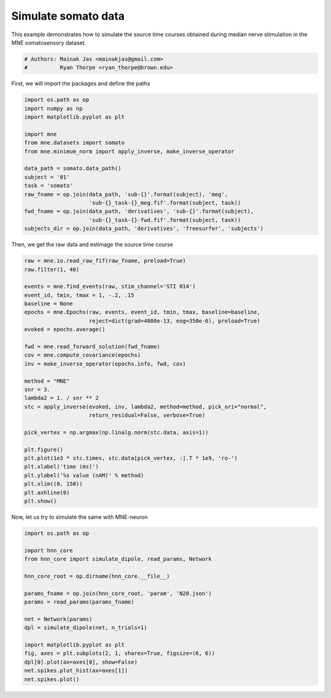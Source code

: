 .. only:: html

    .. note::
        :class: sphx-glr-download-link-note

        Click :ref:`here <sphx_glr_download_auto_examples_plot_simulate_somato.py>`     to download the full example code or to run this example in your browser via Binder
    .. rst-class:: sphx-glr-example-title

    .. _sphx_glr_auto_examples_plot_simulate_somato.py:


====================
Simulate somato data
====================

This example demonstrates how to simulate the source time
courses obtained during median nerve stimulation in the MNE
somatosensory dataset.


.. code-block:: default


    # Authors: Mainak Jas <mainakjas@gmail.com>
    #          Ryan Thorpe <ryan_thorpe@brown.edu>








First, we will import the packages and define the paths


.. code-block:: default

    import os.path as op
    import numpy as np
    import matplotlib.pyplot as plt

    import mne
    from mne.datasets import somato
    from mne.minimum_norm import apply_inverse, make_inverse_operator

    data_path = somato.data_path()
    subject = '01'
    task = 'somato'
    raw_fname = op.join(data_path, 'sub-{}'.format(subject), 'meg',
                        'sub-{}_task-{}_meg.fif'.format(subject, task))
    fwd_fname = op.join(data_path, 'derivatives', 'sub-{}'.format(subject),
                        'sub-{}_task-{}-fwd.fif'.format(subject, task))
    subjects_dir = op.join(data_path, 'derivatives', 'freesurfer', 'subjects')





.. rst-class:: sphx-glr-script-out

 Out:

 .. code-block:: none

    Using default location ~/mne_data for somato...
    Creating ~/mne_data
    Downloading archive MNE-somato-data.tar.gz to /Users/samikakanekar/mne_data
    Downloading https://files.osf.io/v1/resources/rxvq7/providers/osfstorage/59c0e2849ad5a1025d4b7346?version=6&action=download&direct (558.7 MB)
      0%|          | Downloading : 0.00/559M [00:00<?,        ?B/s]      0%|          | Downloading : 248k/559M [00:00<01:18,    7.43MB/s]      0%|          | Downloading : 376k/559M [00:00<01:19,    7.32MB/s]      0%|          | Downloading : 504k/559M [00:00<01:21,    7.20MB/s]      0%|          | Downloading : 888k/559M [00:00<01:19,    7.36MB/s]      0%|          | Downloading : 1.62M/559M [00:00<01:18,    7.47MB/s]      0%|          | Downloading : 2.12M/559M [00:00<01:15,    7.72MB/s]      0%|          | Downloading : 2.62M/559M [00:00<01:13,    7.98MB/s]      1%|          | Downloading : 3.12M/559M [00:00<01:10,    8.29MB/s]      1%|          | Downloading : 3.62M/559M [00:00<01:07,    8.58MB/s]      1%|          | Downloading : 4.62M/559M [00:00<01:05,    8.86MB/s]      1%|1         | Downloading : 5.62M/559M [00:00<01:03,    9.18MB/s]      1%|1         | Downloading : 6.62M/559M [00:00<01:01,    9.47MB/s]      1%|1         | Downloading : 7.62M/559M [00:00<00:58,    9.81MB/s]      1%|1         | Downloading : 8.12M/559M [00:00<00:59,    9.67MB/s]      2%|1         | Downloading : 9.62M/559M [00:00<00:57,    10.1MB/s]      2%|1         | Downloading : 10.6M/559M [00:00<00:55,    10.4MB/s]      2%|2         | Downloading : 11.6M/559M [00:00<00:53,    10.7MB/s]      2%|2         | Downloading : 12.6M/559M [00:00<00:52,    10.9MB/s]      2%|2         | Downloading : 13.6M/559M [00:00<00:51,    11.2MB/s]      3%|2         | Downloading : 14.6M/559M [00:00<00:49,    11.6MB/s]      3%|2         | Downloading : 15.6M/559M [00:00<00:47,    12.0MB/s]      3%|2         | Downloading : 16.6M/559M [00:00<00:46,    12.3MB/s]      3%|3         | Downloading : 17.6M/559M [00:00<00:44,    12.7MB/s]      3%|3         | Downloading : 18.6M/559M [00:00<00:43,    13.2MB/s]      4%|3         | Downloading : 19.6M/559M [00:00<00:41,    13.6MB/s]      4%|3         | Downloading : 20.6M/559M [00:00<00:40,    13.9MB/s]      4%|3         | Downloading : 21.6M/559M [00:00<00:39,    14.4MB/s]      4%|4         | Downloading : 22.6M/559M [00:01<00:38,    14.7MB/s]      4%|4         | Downloading : 23.6M/559M [00:01<00:37,    15.1MB/s]      4%|4         | Downloading : 24.6M/559M [00:01<00:36,    15.4MB/s]      5%|4         | Downloading : 25.6M/559M [00:01<00:35,    15.8MB/s]      5%|4         | Downloading : 26.6M/559M [00:01<00:34,    16.3MB/s]      5%|4         | Downloading : 27.6M/559M [00:01<00:33,    16.8MB/s]      5%|5         | Downloading : 28.6M/559M [00:01<00:32,    17.3MB/s]      5%|5         | Downloading : 29.6M/559M [00:01<00:31,    17.6MB/s]      5%|5         | Downloading : 30.6M/559M [00:01<00:30,    18.0MB/s]      6%|5         | Downloading : 31.6M/559M [00:01<00:30,    18.3MB/s]      6%|5         | Downloading : 32.6M/559M [00:01<00:29,    18.8MB/s]      6%|6         | Downloading : 33.6M/559M [00:01<00:28,    19.3MB/s]      6%|6         | Downloading : 34.6M/559M [00:01<00:27,    19.7MB/s]      6%|6         | Downloading : 35.6M/559M [00:01<00:27,    19.9MB/s]      7%|6         | Downloading : 36.6M/559M [00:01<00:26,    20.3MB/s]      7%|6         | Downloading : 37.6M/559M [00:01<00:26,    20.6MB/s]      7%|6         | Downloading : 38.6M/559M [00:01<00:25,    21.0MB/s]      7%|7         | Downloading : 39.6M/559M [00:01<00:25,    21.3MB/s]      7%|7         | Downloading : 40.6M/559M [00:01<00:25,    21.4MB/s]      7%|7         | Downloading : 41.6M/559M [00:01<00:24,    22.1MB/s]      8%|7         | Downloading : 42.6M/559M [00:01<00:23,    22.6MB/s]      8%|7         | Downloading : 43.6M/559M [00:01<00:23,    23.1MB/s]      8%|7         | Downloading : 44.6M/559M [00:01<00:23,    23.2MB/s]      8%|8         | Downloading : 45.6M/559M [00:01<00:22,    23.7MB/s]      8%|8         | Downloading : 46.6M/559M [00:01<00:22,    24.0MB/s]      9%|8         | Downloading : 47.6M/559M [00:01<00:22,    23.8MB/s]      9%|8         | Downloading : 48.6M/559M [00:01<00:22,    23.8MB/s]      9%|8         | Downloading : 49.6M/559M [00:01<00:21,    24.4MB/s]      9%|9         | Downloading : 50.6M/559M [00:01<00:21,    24.9MB/s]      9%|9         | Downloading : 51.6M/559M [00:01<00:21,    25.3MB/s]      9%|9         | Downloading : 52.6M/559M [00:02<00:20,    25.9MB/s]     10%|9         | Downloading : 53.6M/559M [00:02<00:20,    25.7MB/s]     10%|9         | Downloading : 54.6M/559M [00:02<00:20,    26.3MB/s]     10%|9         | Downloading : 55.6M/559M [00:02<00:19,    26.8MB/s]     10%|#         | Downloading : 56.6M/559M [00:02<00:19,    27.4MB/s]     10%|#         | Downloading : 57.6M/559M [00:02<00:19,    27.5MB/s]     10%|#         | Downloading : 58.6M/559M [00:02<00:18,    28.2MB/s]     11%|#         | Downloading : 59.6M/559M [00:02<00:18,    28.6MB/s]     11%|#         | Downloading : 60.6M/559M [00:02<00:18,    29.0MB/s]     11%|#1        | Downloading : 61.6M/559M [00:02<00:17,    29.7MB/s]     11%|#1        | Downloading : 62.6M/559M [00:02<00:17,    29.1MB/s]     11%|#1        | Downloading : 63.6M/559M [00:02<00:17,    29.3MB/s]     12%|#1        | Downloading : 64.6M/559M [00:02<00:17,    28.9MB/s]     12%|#1        | Downloading : 65.6M/559M [00:02<00:17,    29.4MB/s]     12%|#1        | Downloading : 66.6M/559M [00:02<00:17,    29.2MB/s]     12%|#2        | Downloading : 67.6M/559M [00:02<00:17,    28.7MB/s]     12%|#2        | Downloading : 68.6M/559M [00:02<00:17,    29.2MB/s]     12%|#2        | Downloading : 69.6M/559M [00:02<00:17,    28.9MB/s]     13%|#2        | Downloading : 70.6M/559M [00:02<00:17,    28.7MB/s]     13%|#2        | Downloading : 71.6M/559M [00:02<00:17,    28.6MB/s]     13%|#2        | Downloading : 72.6M/559M [00:02<00:18,    27.9MB/s]     13%|#3        | Downloading : 73.6M/559M [00:02<00:18,    27.7MB/s]     13%|#3        | Downloading : 74.6M/559M [00:02<00:18,    27.5MB/s]     14%|#3        | Downloading : 75.6M/559M [00:02<00:18,    28.1MB/s]     14%|#3        | Downloading : 76.6M/559M [00:02<00:18,    27.5MB/s]     14%|#3        | Downloading : 77.6M/559M [00:02<00:18,    27.8MB/s]     14%|#4        | Downloading : 78.6M/559M [00:02<00:17,    28.0MB/s]     14%|#4        | Downloading : 79.6M/559M [00:02<00:17,    28.1MB/s]     14%|#4        | Downloading : 80.6M/559M [00:02<00:17,    28.3MB/s]     15%|#4        | Downloading : 81.6M/559M [00:03<00:17,    28.7MB/s]     15%|#4        | Downloading : 82.6M/559M [00:03<00:17,    29.1MB/s]     15%|#4        | Downloading : 83.6M/559M [00:03<00:17,    28.6MB/s]     15%|#5        | Downloading : 84.6M/559M [00:03<00:17,    29.0MB/s]     15%|#5        | Downloading : 85.6M/559M [00:03<00:17,    28.7MB/s]     16%|#5        | Downloading : 86.6M/559M [00:03<00:17,    28.8MB/s]     16%|#5        | Downloading : 87.6M/559M [00:03<00:16,    29.2MB/s]     16%|#5        | Downloading : 88.6M/559M [00:03<00:16,    29.2MB/s]     16%|#6        | Downloading : 89.6M/559M [00:03<00:16,    29.4MB/s]     16%|#6        | Downloading : 90.6M/559M [00:03<00:17,    27.5MB/s]     16%|#6        | Downloading : 91.6M/559M [00:03<00:17,    27.3MB/s]     17%|#6        | Downloading : 92.6M/559M [00:03<00:17,    27.7MB/s]     17%|#6        | Downloading : 93.6M/559M [00:03<00:17,    27.3MB/s]     17%|#6        | Downloading : 94.6M/559M [00:03<00:17,    27.7MB/s]     17%|#7        | Downloading : 95.6M/559M [00:03<00:17,    27.4MB/s]     17%|#7        | Downloading : 96.6M/559M [00:03<00:17,    27.2MB/s]     17%|#7        | Downloading : 97.6M/559M [00:03<00:17,    27.7MB/s]     18%|#7        | Downloading : 98.6M/559M [00:03<00:17,    28.1MB/s]     18%|#7        | Downloading : 99.6M/559M [00:03<00:16,    28.6MB/s]     18%|#8        | Downloading : 101M/559M [00:03<00:16,    28.6MB/s]      18%|#8        | Downloading : 102M/559M [00:03<00:16,    28.4MB/s]     18%|#8        | Downloading : 103M/559M [00:03<00:17,    27.6MB/s]     19%|#8        | Downloading : 104M/559M [00:03<00:16,    28.2MB/s]     19%|#8        | Downloading : 105M/559M [00:03<00:16,    28.2MB/s]     19%|#8        | Downloading : 106M/559M [00:03<00:16,    28.1MB/s]     19%|#9        | Downloading : 107M/559M [00:03<00:16,    28.1MB/s]     19%|#9        | Downloading : 108M/559M [00:03<00:16,    28.6MB/s]     19%|#9        | Downloading : 109M/559M [00:04<00:16,    28.5MB/s]     20%|#9        | Downloading : 110M/559M [00:04<00:16,    29.0MB/s]     20%|#9        | Downloading : 111M/559M [00:04<00:15,    29.5MB/s]     20%|#9        | Downloading : 112M/559M [00:04<00:16,    28.8MB/s]     20%|##        | Downloading : 113M/559M [00:04<00:16,    29.2MB/s]     20%|##        | Downloading : 114M/559M [00:04<00:15,    29.3MB/s]     21%|##        | Downloading : 115M/559M [00:04<00:15,    29.6MB/s]     21%|##        | Downloading : 116M/559M [00:04<00:15,    30.0MB/s]     21%|##        | Downloading : 117M/559M [00:04<00:15,    29.8MB/s]     21%|##1       | Downloading : 118M/559M [00:04<00:15,    29.6MB/s]     21%|##1       | Downloading : 119M/559M [00:04<00:15,    29.8MB/s]     21%|##1       | Downloading : 120M/559M [00:04<00:15,    30.1MB/s]     22%|##1       | Downloading : 121M/559M [00:04<00:15,    29.2MB/s]     22%|##1       | Downloading : 122M/559M [00:04<00:15,    29.5MB/s]     22%|##1       | Downloading : 123M/559M [00:04<00:15,    30.0MB/s]     22%|##2       | Downloading : 124M/559M [00:04<00:15,    28.6MB/s]     22%|##2       | Downloading : 125M/559M [00:04<00:15,    29.1MB/s]     22%|##2       | Downloading : 126M/559M [00:04<00:15,    28.8MB/s]     23%|##2       | Downloading : 127M/559M [00:04<00:15,    29.1MB/s]     23%|##2       | Downloading : 128M/559M [00:04<00:15,    29.8MB/s]     23%|##3       | Downloading : 129M/559M [00:04<00:15,    29.2MB/s]     23%|##3       | Downloading : 130M/559M [00:04<00:15,    29.9MB/s]     23%|##3       | Downloading : 131M/559M [00:04<00:14,    30.3MB/s]     24%|##3       | Downloading : 132M/559M [00:04<00:15,    28.8MB/s]     24%|##3       | Downloading : 133M/559M [00:04<00:15,    29.2MB/s]     24%|##3       | Downloading : 134M/559M [00:04<00:15,    29.4MB/s]     24%|##4       | Downloading : 135M/559M [00:04<00:15,    28.8MB/s]     24%|##4       | Downloading : 136M/559M [00:04<00:15,    29.3MB/s]     24%|##4       | Downloading : 137M/559M [00:04<00:15,    29.4MB/s]     25%|##4       | Downloading : 138M/559M [00:05<00:14,    29.5MB/s]     25%|##4       | Downloading : 139M/559M [00:05<00:14,    29.7MB/s]     25%|##4       | Downloading : 140M/559M [00:05<00:14,    30.2MB/s]     25%|##5       | Downloading : 141M/559M [00:05<00:14,    30.7MB/s]     25%|##5       | Downloading : 142M/559M [00:05<00:14,    31.2MB/s]     26%|##5       | Downloading : 143M/559M [00:05<00:13,    31.4MB/s]     26%|##5       | Downloading : 144M/559M [00:05<00:13,    31.8MB/s]     26%|##5       | Downloading : 145M/559M [00:05<00:13,    31.2MB/s]     26%|##6       | Downloading : 146M/559M [00:05<00:13,    31.4MB/s]     26%|##6       | Downloading : 147M/559M [00:05<00:13,    31.1MB/s]     26%|##6       | Downloading : 148M/559M [00:05<00:14,    30.5MB/s]     27%|##6       | Downloading : 149M/559M [00:05<00:13,    31.2MB/s]     27%|##6       | Downloading : 150M/559M [00:05<00:14,    30.2MB/s]     27%|##6       | Downloading : 151M/559M [00:05<00:14,    30.5MB/s]     27%|##7       | Downloading : 152M/559M [00:05<00:14,    30.4MB/s]     27%|##7       | Downloading : 153M/559M [00:05<00:14,    30.4MB/s]     27%|##7       | Downloading : 154M/559M [00:05<00:13,    30.9MB/s]     28%|##7       | Downloading : 155M/559M [00:05<00:13,    31.1MB/s]     28%|##7       | Downloading : 156M/559M [00:05<00:13,    31.6MB/s]     28%|##8       | Downloading : 157M/559M [00:05<00:13,    31.9MB/s]     28%|##8       | Downloading : 158M/559M [00:05<00:13,    31.8MB/s]     28%|##8       | Downloading : 159M/559M [00:05<00:13,    32.0MB/s]     29%|##8       | Downloading : 160M/559M [00:05<00:13,    31.4MB/s]     29%|##8       | Downloading : 161M/559M [00:05<00:13,    32.0MB/s]     29%|##8       | Downloading : 162M/559M [00:05<00:12,    32.4MB/s]     29%|##9       | Downloading : 163M/559M [00:05<00:12,    32.9MB/s]     29%|##9       | Downloading : 164M/559M [00:05<00:12,    33.2MB/s]     29%|##9       | Downloading : 165M/559M [00:05<00:12,    32.5MB/s]     30%|##9       | Downloading : 166M/559M [00:05<00:12,    32.2MB/s]     30%|##9       | Downloading : 167M/559M [00:05<00:13,    31.5MB/s]     30%|###       | Downloading : 168M/559M [00:05<00:12,    32.1MB/s]     30%|###       | Downloading : 169M/559M [00:05<00:12,    32.4MB/s]     30%|###       | Downloading : 170M/559M [00:06<00:12,    32.3MB/s]     31%|###       | Downloading : 171M/559M [00:06<00:12,    32.0MB/s]     31%|###       | Downloading : 172M/559M [00:06<00:12,    31.9MB/s]     31%|###       | Downloading : 173M/559M [00:06<00:12,    32.2MB/s]     31%|###1      | Downloading : 174M/559M [00:06<00:12,    31.6MB/s]     31%|###1      | Downloading : 175M/559M [00:06<00:12,    32.0MB/s]     31%|###1      | Downloading : 176M/559M [00:06<00:12,    31.4MB/s]     32%|###1      | Downloading : 177M/559M [00:06<00:12,    31.1MB/s]     32%|###1      | Downloading : 178M/559M [00:06<00:13,    30.7MB/s]     32%|###1      | Downloading : 179M/559M [00:06<00:13,    30.5MB/s]     32%|###2      | Downloading : 180M/559M [00:06<00:12,    30.9MB/s]     32%|###2      | Downloading : 181M/559M [00:06<00:13,    30.4MB/s]     33%|###2      | Downloading : 182M/559M [00:06<00:13,    30.3MB/s]     33%|###2      | Downloading : 183M/559M [00:06<00:12,    30.5MB/s]     33%|###2      | Downloading : 184M/559M [00:06<00:12,    30.4MB/s]     33%|###3      | Downloading : 185M/559M [00:06<00:13,    29.7MB/s]     33%|###3      | Downloading : 186M/559M [00:06<00:13,    29.9MB/s]     33%|###3      | Downloading : 187M/559M [00:06<00:13,    29.7MB/s]     34%|###3      | Downloading : 188M/559M [00:06<00:12,    30.1MB/s]     34%|###3      | Downloading : 189M/559M [00:06<00:12,    29.9MB/s]     34%|###3      | Downloading : 190M/559M [00:06<00:13,    29.6MB/s]     34%|###4      | Downloading : 191M/559M [00:06<00:13,    29.3MB/s]     34%|###4      | Downloading : 192M/559M [00:06<00:13,    28.7MB/s]     34%|###4      | Downloading : 193M/559M [00:06<00:13,    29.0MB/s]     35%|###4      | Downloading : 194M/559M [00:06<00:13,    29.1MB/s]     35%|###4      | Downloading : 195M/559M [00:06<00:13,    28.8MB/s]     35%|###5      | Downloading : 196M/559M [00:06<00:13,    29.2MB/s]     35%|###5      | Downloading : 197M/559M [00:07<00:12,    29.6MB/s]     35%|###5      | Downloading : 198M/559M [00:07<00:13,    28.8MB/s]     36%|###5      | Downloading : 199M/559M [00:07<00:12,    29.4MB/s]     36%|###5      | Downloading : 200M/559M [00:07<00:13,    28.7MB/s]     36%|###5      | Downloading : 201M/559M [00:07<00:13,    28.9MB/s]     36%|###6      | Downloading : 202M/559M [00:07<00:12,    28.8MB/s]     36%|###6      | Downloading : 203M/559M [00:07<00:12,    28.8MB/s]     36%|###6      | Downloading : 204M/559M [00:07<00:12,    28.6MB/s]     37%|###6      | Downloading : 205M/559M [00:07<00:13,    28.2MB/s]     37%|###6      | Downloading : 206M/559M [00:07<00:12,    28.6MB/s]     37%|###6      | Downloading : 207M/559M [00:07<00:12,    28.9MB/s]     37%|###7      | Downloading : 208M/559M [00:07<00:12,    29.2MB/s]     37%|###7      | Downloading : 209M/559M [00:07<00:12,    28.8MB/s]     38%|###7      | Downloading : 210M/559M [00:07<00:12,    29.1MB/s]     38%|###7      | Downloading : 211M/559M [00:07<00:12,    29.6MB/s]     38%|###7      | Downloading : 212M/559M [00:07<00:12,    29.6MB/s]     38%|###8      | Downloading : 213M/559M [00:07<00:12,    30.0MB/s]     38%|###8      | Downloading : 214M/559M [00:07<00:12,    30.1MB/s]     38%|###8      | Downloading : 215M/559M [00:07<00:12,    29.6MB/s]     39%|###8      | Downloading : 216M/559M [00:07<00:11,    30.3MB/s]     39%|###8      | Downloading : 217M/559M [00:07<00:11,    30.2MB/s]     39%|###8      | Downloading : 218M/559M [00:07<00:11,    30.4MB/s]     39%|###9      | Downloading : 219M/559M [00:07<00:11,    30.1MB/s]     39%|###9      | Downloading : 220M/559M [00:07<00:11,    29.9MB/s]     39%|###9      | Downloading : 221M/559M [00:07<00:11,    30.5MB/s]     40%|###9      | Downloading : 222M/559M [00:07<00:11,    30.2MB/s]     40%|###9      | Downloading : 223M/559M [00:07<00:11,    30.5MB/s]     40%|####      | Downloading : 224M/559M [00:07<00:11,    30.6MB/s]     40%|####      | Downloading : 225M/559M [00:08<00:11,    29.9MB/s]     40%|####      | Downloading : 226M/559M [00:08<00:11,    30.4MB/s]     41%|####      | Downloading : 227M/559M [00:08<00:11,    30.9MB/s]     41%|####      | Downloading : 228M/559M [00:08<00:11,    30.7MB/s]     41%|####      | Downloading : 229M/559M [00:08<00:11,    31.0MB/s]     41%|####1     | Downloading : 230M/559M [00:08<00:11,    31.1MB/s]     41%|####1     | Downloading : 231M/559M [00:08<00:11,    30.6MB/s]     41%|####1     | Downloading : 232M/559M [00:08<00:11,    30.8MB/s]     42%|####1     | Downloading : 233M/559M [00:08<00:11,    31.0MB/s]     42%|####1     | Downloading : 234M/559M [00:08<00:10,    31.5MB/s]     42%|####1     | Downloading : 235M/559M [00:08<00:10,    32.0MB/s]     42%|####2     | Downloading : 236M/559M [00:08<00:10,    32.6MB/s]     42%|####2     | Downloading : 237M/559M [00:08<00:10,    31.9MB/s]     43%|####2     | Downloading : 238M/559M [00:08<00:10,    31.8MB/s]     43%|####2     | Downloading : 239M/559M [00:08<00:10,    32.2MB/s]     43%|####2     | Downloading : 240M/559M [00:08<00:10,    32.3MB/s]     43%|####3     | Downloading : 241M/559M [00:08<00:10,    32.4MB/s]     43%|####3     | Downloading : 242M/559M [00:08<00:10,    32.7MB/s]     43%|####3     | Downloading : 243M/559M [00:08<00:10,    32.8MB/s]     44%|####3     | Downloading : 244M/559M [00:08<00:09,    33.1MB/s]     44%|####3     | Downloading : 245M/559M [00:08<00:10,    32.7MB/s]     44%|####3     | Downloading : 246M/559M [00:08<00:09,    32.9MB/s]     44%|####4     | Downloading : 247M/559M [00:08<00:09,    32.9MB/s]     44%|####4     | Downloading : 248M/559M [00:08<00:09,    33.2MB/s]     45%|####4     | Downloading : 249M/559M [00:08<00:09,    33.7MB/s]     45%|####4     | Downloading : 250M/559M [00:08<00:09,    33.8MB/s]     45%|####4     | Downloading : 251M/559M [00:08<00:09,    34.2MB/s]     45%|####5     | Downloading : 252M/559M [00:08<00:09,    34.7MB/s]     45%|####5     | Downloading : 253M/559M [00:08<00:09,    34.4MB/s]     45%|####5     | Downloading : 254M/559M [00:08<00:09,    33.2MB/s]     46%|####5     | Downloading : 255M/559M [00:08<00:10,    29.5MB/s]     46%|####5     | Downloading : 256M/559M [00:09<00:10,    29.9MB/s]     46%|####5     | Downloading : 257M/559M [00:09<00:11,    28.3MB/s]     46%|####6     | Downloading : 257M/559M [00:09<00:11,    28.5MB/s]     46%|####6     | Downloading : 258M/559M [00:09<00:10,    29.0MB/s]     46%|####6     | Downloading : 259M/559M [00:09<00:10,    29.3MB/s]     47%|####6     | Downloading : 260M/559M [00:09<00:10,    29.8MB/s]     47%|####6     | Downloading : 261M/559M [00:09<00:10,    29.0MB/s]     47%|####6     | Downloading : 262M/559M [00:09<00:10,    29.5MB/s]     47%|####7     | Downloading : 263M/559M [00:09<00:10,    29.7MB/s]     47%|####7     | Downloading : 264M/559M [00:09<00:10,    30.0MB/s]     47%|####7     | Downloading : 265M/559M [00:09<00:10,    30.5MB/s]     48%|####7     | Downloading : 266M/559M [00:09<00:10,    30.4MB/s]     48%|####7     | Downloading : 267M/559M [00:09<00:09,    30.7MB/s]     48%|####7     | Downloading : 268M/559M [00:09<00:09,    30.9MB/s]     48%|####8     | Downloading : 269M/559M [00:09<00:09,    31.3MB/s]     48%|####8     | Downloading : 270M/559M [00:09<00:09,    30.9MB/s]     49%|####8     | Downloading : 271M/559M [00:09<00:09,    30.9MB/s]     49%|####8     | Downloading : 272M/559M [00:09<00:09,    31.3MB/s]     49%|####8     | Downloading : 273M/559M [00:09<00:09,    30.8MB/s]     49%|####9     | Downloading : 274M/559M [00:09<00:09,    30.6MB/s]     49%|####9     | Downloading : 275M/559M [00:09<00:09,    31.0MB/s]     49%|####9     | Downloading : 276M/559M [00:09<00:09,    30.9MB/s]     50%|####9     | Downloading : 277M/559M [00:09<00:09,    30.6MB/s]     50%|####9     | Downloading : 278M/559M [00:09<00:09,    31.2MB/s]     50%|####9     | Downloading : 279M/559M [00:09<00:09,    31.2MB/s]     50%|#####     | Downloading : 280M/559M [00:09<00:09,    30.8MB/s]     50%|#####     | Downloading : 281M/559M [00:09<00:09,    30.4MB/s]     50%|#####     | Downloading : 282M/559M [00:09<00:09,    30.2MB/s]     51%|#####     | Downloading : 283M/559M [00:09<00:09,    30.8MB/s]     51%|#####     | Downloading : 284M/559M [00:09<00:09,    30.8MB/s]     51%|#####1    | Downloading : 285M/559M [00:10<00:09,    31.3MB/s]     51%|#####1    | Downloading : 286M/559M [00:10<00:09,    30.5MB/s]     51%|#####1    | Downloading : 287M/559M [00:10<00:09,    30.2MB/s]     52%|#####1    | Downloading : 288M/559M [00:10<00:09,    30.5MB/s]     52%|#####1    | Downloading : 289M/559M [00:10<00:09,    30.2MB/s]     52%|#####1    | Downloading : 290M/559M [00:10<00:09,    30.0MB/s]     52%|#####2    | Downloading : 291M/559M [00:10<00:09,    30.3MB/s]     52%|#####2    | Downloading : 292M/559M [00:10<00:09,    30.3MB/s]     52%|#####2    | Downloading : 293M/559M [00:10<00:09,    30.4MB/s]     53%|#####2    | Downloading : 294M/559M [00:10<00:09,    29.3MB/s]     53%|#####2    | Downloading : 295M/559M [00:10<00:09,    29.3MB/s]     53%|#####3    | Downloading : 296M/559M [00:10<00:09,    29.4MB/s]     53%|#####3    | Downloading : 297M/559M [00:10<00:09,    30.0MB/s]     53%|#####3    | Downloading : 298M/559M [00:10<00:08,    30.6MB/s]     54%|#####3    | Downloading : 299M/559M [00:10<00:08,    30.4MB/s]     54%|#####3    | Downloading : 300M/559M [00:10<00:08,    30.5MB/s]     54%|#####3    | Downloading : 301M/559M [00:10<00:09,    29.9MB/s]     54%|#####4    | Downloading : 302M/559M [00:10<00:08,    30.3MB/s]     54%|#####4    | Downloading : 303M/559M [00:10<00:08,    30.6MB/s]     54%|#####4    | Downloading : 304M/559M [00:10<00:08,    30.6MB/s]     55%|#####4    | Downloading : 305M/559M [00:10<00:08,    30.2MB/s]     55%|#####4    | Downloading : 306M/559M [00:10<00:08,    29.8MB/s]     55%|#####4    | Downloading : 307M/559M [00:10<00:08,    30.2MB/s]     55%|#####5    | Downloading : 308M/559M [00:10<00:08,    30.6MB/s]     55%|#####5    | Downloading : 309M/559M [00:10<00:08,    30.0MB/s]     56%|#####5    | Downloading : 310M/559M [00:10<00:08,    30.4MB/s]     56%|#####5    | Downloading : 311M/559M [00:10<00:08,    29.5MB/s]     56%|#####5    | Downloading : 312M/559M [00:10<00:08,    29.4MB/s]     56%|#####6    | Downloading : 313M/559M [00:11<00:08,    29.1MB/s]     56%|#####6    | Downloading : 314M/559M [00:11<00:08,    29.3MB/s]     56%|#####6    | Downloading : 315M/559M [00:11<00:08,    29.8MB/s]     57%|#####6    | Downloading : 316M/559M [00:11<00:08,    30.4MB/s]     57%|#####6    | Downloading : 317M/559M [00:11<00:08,    29.8MB/s]     57%|#####6    | Downloading : 318M/559M [00:11<00:08,    29.8MB/s]     57%|#####7    | Downloading : 319M/559M [00:11<00:08,    29.9MB/s]     57%|#####7    | Downloading : 320M/559M [00:11<00:08,    30.1MB/s]     57%|#####7    | Downloading : 321M/559M [00:11<00:08,    29.7MB/s]     58%|#####7    | Downloading : 322M/559M [00:11<00:08,    30.1MB/s]     58%|#####7    | Downloading : 323M/559M [00:11<00:08,    29.4MB/s]     58%|#####8    | Downloading : 324M/559M [00:11<00:08,    29.8MB/s]     58%|#####8    | Downloading : 325M/559M [00:11<00:08,    30.1MB/s]     58%|#####8    | Downloading : 326M/559M [00:11<00:08,    30.3MB/s]     59%|#####8    | Downloading : 327M/559M [00:11<00:08,    29.7MB/s]     59%|#####8    | Downloading : 328M/559M [00:11<00:08,    29.1MB/s]     59%|#####8    | Downloading : 329M/559M [00:11<00:08,    29.4MB/s]     59%|#####9    | Downloading : 330M/559M [00:11<00:08,    29.1MB/s]     59%|#####9    | Downloading : 331M/559M [00:11<00:08,    28.3MB/s]     59%|#####9    | Downloading : 332M/559M [00:11<00:08,    27.7MB/s]     60%|#####9    | Downloading : 333M/559M [00:11<00:08,    27.7MB/s]     60%|#####9    | Downloading : 334M/559M [00:11<00:08,    28.0MB/s]     60%|#####9    | Downloading : 335M/559M [00:11<00:08,    28.6MB/s]     60%|######    | Downloading : 336M/559M [00:11<00:08,    28.8MB/s]     60%|######    | Downloading : 337M/559M [00:11<00:08,    28.8MB/s]     61%|######    | Downloading : 338M/559M [00:11<00:08,    28.8MB/s]     61%|######    | Downloading : 339M/559M [00:11<00:07,    29.2MB/s]     61%|######    | Downloading : 340M/559M [00:11<00:07,    28.9MB/s]     61%|######1   | Downloading : 341M/559M [00:12<00:07,    28.6MB/s]     61%|######1   | Downloading : 342M/559M [00:12<00:08,    28.3MB/s]     61%|######1   | Downloading : 343M/559M [00:12<00:10,    22.1MB/s]     62%|######1   | Downloading : 344M/559M [00:12<00:09,    22.6MB/s]     62%|######1   | Downloading : 346M/559M [00:12<00:09,    22.8MB/s]     62%|######2   | Downloading : 347M/559M [00:12<00:09,    23.2MB/s]     62%|######2   | Downloading : 348M/559M [00:12<00:09,    23.6MB/s]     62%|######2   | Downloading : 349M/559M [00:12<00:09,    23.7MB/s]     63%|######2   | Downloading : 350M/559M [00:12<00:09,    24.2MB/s]     63%|######2   | Downloading : 351M/559M [00:12<00:09,    23.9MB/s]     63%|######2   | Downloading : 352M/559M [00:12<00:08,    24.3MB/s]     63%|######3   | Downloading : 353M/559M [00:12<00:08,    24.4MB/s]     63%|######3   | Downloading : 354M/559M [00:12<00:08,    24.7MB/s]     63%|######3   | Downloading : 355M/559M [00:12<00:08,    25.2MB/s]     64%|######3   | Downloading : 356M/559M [00:12<00:08,    25.6MB/s]     64%|######3   | Downloading : 357M/559M [00:12<00:08,    25.7MB/s]     64%|######4   | Downloading : 358M/559M [00:12<00:08,    26.1MB/s]     64%|######4   | Downloading : 359M/559M [00:12<00:08,    26.1MB/s]     64%|######4   | Downloading : 360M/559M [00:12<00:07,    26.6MB/s]     65%|######4   | Downloading : 361M/559M [00:12<00:07,    26.9MB/s]     65%|######4   | Downloading : 362M/559M [00:12<00:07,    27.4MB/s]     65%|######4   | Downloading : 363M/559M [00:12<00:07,    27.8MB/s]     65%|######5   | Downloading : 364M/559M [00:12<00:07,    28.4MB/s]     65%|######5   | Downloading : 365M/559M [00:13<00:07,    27.8MB/s]     65%|######5   | Downloading : 366M/559M [00:13<00:07,    27.8MB/s]     66%|######5   | Downloading : 367M/559M [00:13<00:07,    27.6MB/s]     66%|######5   | Downloading : 368M/559M [00:13<00:07,    28.2MB/s]     66%|######5   | Downloading : 369M/559M [00:13<00:06,    28.6MB/s]     66%|######6   | Downloading : 370M/559M [00:13<00:06,    28.3MB/s]     66%|######6   | Downloading : 371M/559M [00:13<00:06,    28.6MB/s]     67%|######6   | Downloading : 372M/559M [00:13<00:06,    28.9MB/s]     67%|######6   | Downloading : 373M/559M [00:13<00:06,    28.1MB/s]     67%|######6   | Downloading : 374M/559M [00:13<00:06,    28.0MB/s]     67%|######7   | Downloading : 375M/559M [00:13<00:06,    28.5MB/s]     67%|######7   | Downloading : 376M/559M [00:13<00:06,    28.3MB/s]     67%|######7   | Downloading : 377M/559M [00:13<00:06,    28.6MB/s]     68%|######7   | Downloading : 378M/559M [00:13<00:06,    28.1MB/s]     68%|######7   | Downloading : 379M/559M [00:13<00:06,    28.5MB/s]     68%|######7   | Downloading : 380M/559M [00:13<00:06,    29.0MB/s]     68%|######8   | Downloading : 381M/559M [00:13<00:06,    29.2MB/s]     68%|######8   | Downloading : 382M/559M [00:13<00:06,    28.9MB/s]     68%|######8   | Downloading : 383M/559M [00:13<00:06,    28.9MB/s]     69%|######8   | Downloading : 384M/559M [00:13<00:06,    27.9MB/s]     69%|######8   | Downloading : 385M/559M [00:13<00:06,    28.0MB/s]     69%|######9   | Downloading : 386M/559M [00:13<00:06,    27.9MB/s]     69%|######9   | Downloading : 387M/559M [00:13<00:06,    28.4MB/s]     69%|######9   | Downloading : 388M/559M [00:13<00:06,    28.9MB/s]     70%|######9   | Downloading : 389M/559M [00:13<00:06,    28.6MB/s]     70%|######9   | Downloading : 390M/559M [00:13<00:06,    28.3MB/s]     70%|######9   | Downloading : 391M/559M [00:13<00:06,    28.7MB/s]     70%|#######   | Downloading : 392M/559M [00:14<00:06,    28.3MB/s]     70%|#######   | Downloading : 393M/559M [00:14<00:06,    28.6MB/s]     70%|#######   | Downloading : 394M/559M [00:14<00:06,    28.7MB/s]     71%|#######   | Downloading : 395M/559M [00:14<00:06,    28.3MB/s]     71%|#######   | Downloading : 396M/559M [00:14<00:06,    28.3MB/s]     71%|#######   | Downloading : 397M/559M [00:14<00:05,    28.5MB/s]     71%|#######1  | Downloading : 398M/559M [00:14<00:05,    28.8MB/s]     71%|#######1  | Downloading : 399M/559M [00:14<00:05,    29.1MB/s]     72%|#######1  | Downloading : 400M/559M [00:14<00:05,    28.7MB/s]     72%|#######1  | Downloading : 401M/559M [00:14<00:05,    28.6MB/s]     72%|#######1  | Downloading : 402M/559M [00:14<00:05,    29.0MB/s]     72%|#######2  | Downloading : 403M/559M [00:14<00:05,    29.4MB/s]     72%|#######2  | Downloading : 404M/559M [00:14<00:05,    29.1MB/s]     72%|#######2  | Downloading : 405M/559M [00:14<00:05,    29.4MB/s]     73%|#######2  | Downloading : 406M/559M [00:14<00:05,    29.9MB/s]     73%|#######2  | Downloading : 407M/559M [00:14<00:05,    30.2MB/s]     73%|#######2  | Downloading : 408M/559M [00:14<00:05,    29.8MB/s]     73%|#######3  | Downloading : 409M/559M [00:14<00:05,    30.3MB/s]     73%|#######3  | Downloading : 410M/559M [00:14<00:05,    30.0MB/s]     74%|#######3  | Downloading : 411M/559M [00:14<00:05,    30.0MB/s]     74%|#######3  | Downloading : 412M/559M [00:14<00:05,    30.3MB/s]     74%|#######3  | Downloading : 413M/559M [00:14<00:05,    29.9MB/s]     74%|#######4  | Downloading : 414M/559M [00:14<00:05,    29.5MB/s]     74%|#######4  | Downloading : 415M/559M [00:14<00:05,    29.2MB/s]     74%|#######4  | Downloading : 416M/559M [00:14<00:05,    29.7MB/s]     75%|#######4  | Downloading : 417M/559M [00:14<00:04,    30.2MB/s]     75%|#######4  | Downloading : 418M/559M [00:14<00:04,    30.1MB/s]     75%|#######4  | Downloading : 419M/559M [00:14<00:05,    29.4MB/s]     75%|#######5  | Downloading : 420M/559M [00:15<00:05,    28.1MB/s]     75%|#######5  | Downloading : 421M/559M [00:15<00:05,    28.6MB/s]     75%|#######5  | Downloading : 422M/559M [00:15<00:04,    29.0MB/s]     76%|#######5  | Downloading : 423M/559M [00:15<00:04,    28.5MB/s]     76%|#######5  | Downloading : 424M/559M [00:15<00:05,    28.1MB/s]     76%|#######6  | Downloading : 425M/559M [00:15<00:04,    28.7MB/s]     76%|#######6  | Downloading : 426M/559M [00:15<00:04,    29.0MB/s]     76%|#######6  | Downloading : 427M/559M [00:15<00:04,    28.7MB/s]     77%|#######6  | Downloading : 428M/559M [00:15<00:04,    29.2MB/s]     77%|#######6  | Downloading : 429M/559M [00:15<00:04,    29.2MB/s]     77%|#######6  | Downloading : 430M/559M [00:15<00:04,    29.1MB/s]     77%|#######7  | Downloading : 431M/559M [00:15<00:04,    29.5MB/s]     77%|#######7  | Downloading : 432M/559M [00:15<00:04,    29.8MB/s]     77%|#######7  | Downloading : 433M/559M [00:15<00:04,    30.3MB/s]     78%|#######7  | Downloading : 434M/559M [00:15<00:04,    29.9MB/s]     78%|#######7  | Downloading : 435M/559M [00:15<00:04,    29.7MB/s]     78%|#######7  | Downloading : 436M/559M [00:15<00:04,    29.5MB/s]     78%|#######8  | Downloading : 437M/559M [00:15<00:04,    29.9MB/s]     78%|#######8  | Downloading : 438M/559M [00:15<00:04,    29.8MB/s]     79%|#######8  | Downloading : 439M/559M [00:15<00:04,    30.1MB/s]     79%|#######8  | Downloading : 440M/559M [00:15<00:04,    29.9MB/s]     79%|#######8  | Downloading : 441M/559M [00:15<00:04,    28.4MB/s]     79%|#######9  | Downloading : 442M/559M [00:15<00:04,    28.7MB/s]     79%|#######9  | Downloading : 443M/559M [00:15<00:04,    27.3MB/s]     79%|#######9  | Downloading : 444M/559M [00:15<00:04,    27.9MB/s]     80%|#######9  | Downloading : 445M/559M [00:15<00:04,    27.9MB/s]     80%|#######9  | Downloading : 446M/559M [00:15<00:04,    28.4MB/s]     80%|#######9  | Downloading : 447M/559M [00:15<00:04,    28.6MB/s]     80%|########  | Downloading : 448M/559M [00:16<00:04,    28.8MB/s]     80%|########  | Downloading : 449M/559M [00:16<00:03,    29.0MB/s]     80%|########  | Downloading : 450M/559M [00:16<00:03,    29.6MB/s]     81%|########  | Downloading : 451M/559M [00:16<00:03,    29.8MB/s]     81%|########  | Downloading : 452M/559M [00:16<00:03,    30.2MB/s]     81%|########1 | Downloading : 453M/559M [00:16<00:03,    30.7MB/s]     81%|########1 | Downloading : 454M/559M [00:16<00:03,    29.9MB/s]     81%|########1 | Downloading : 455M/559M [00:16<00:03,    29.9MB/s]     82%|########1 | Downloading : 456M/559M [00:16<00:03,    29.8MB/s]     82%|########1 | Downloading : 457M/559M [00:16<00:03,    30.3MB/s]     82%|########1 | Downloading : 458M/559M [00:16<00:03,    28.6MB/s]     82%|########2 | Downloading : 459M/559M [00:16<00:03,    29.2MB/s]     82%|########2 | Downloading : 460M/559M [00:16<00:03,    29.0MB/s]     82%|########2 | Downloading : 461M/559M [00:16<00:03,    28.4MB/s]     83%|########2 | Downloading : 462M/559M [00:16<00:03,    28.8MB/s]     83%|########2 | Downloading : 463M/559M [00:16<00:03,    28.8MB/s]     83%|########2 | Downloading : 464M/559M [00:16<00:03,    28.4MB/s]     83%|########3 | Downloading : 465M/559M [00:16<00:03,    28.6MB/s]     83%|########3 | Downloading : 466M/559M [00:16<00:03,    29.0MB/s]     84%|########3 | Downloading : 467M/559M [00:16<00:03,    29.0MB/s]     84%|########3 | Downloading : 468M/559M [00:16<00:03,    29.6MB/s]     84%|########3 | Downloading : 469M/559M [00:16<00:03,    29.9MB/s]     84%|########4 | Downloading : 470M/559M [00:16<00:03,    30.3MB/s]     84%|########4 | Downloading : 471M/559M [00:16<00:03,    29.8MB/s]     84%|########4 | Downloading : 472M/559M [00:16<00:03,    29.7MB/s]     85%|########4 | Downloading : 473M/559M [00:16<00:03,    30.1MB/s]     85%|########4 | Downloading : 474M/559M [00:16<00:02,    29.8MB/s]     85%|########4 | Downloading : 475M/559M [00:16<00:02,    30.3MB/s]     85%|########5 | Downloading : 476M/559M [00:16<00:02,    30.8MB/s]     85%|########5 | Downloading : 477M/559M [00:17<00:02,    30.9MB/s]     85%|########5 | Downloading : 478M/559M [00:17<00:02,    31.1MB/s]     86%|########5 | Downloading : 479M/559M [00:17<00:02,    31.1MB/s]     86%|########5 | Downloading : 480M/559M [00:17<00:02,    29.9MB/s]     86%|########6 | Downloading : 481M/559M [00:17<00:02,    30.1MB/s]     86%|########6 | Downloading : 482M/559M [00:17<00:02,    30.1MB/s]     86%|########6 | Downloading : 483M/559M [00:17<00:02,    30.3MB/s]     87%|########6 | Downloading : 484M/559M [00:17<00:02,    30.5MB/s]     87%|########6 | Downloading : 485M/559M [00:17<00:02,    30.4MB/s]     87%|########6 | Downloading : 486M/559M [00:17<00:02,    30.9MB/s]     87%|########7 | Downloading : 487M/559M [00:17<00:02,    31.4MB/s]     87%|########7 | Downloading : 488M/559M [00:17<00:02,    27.8MB/s]     87%|########7 | Downloading : 488M/559M [00:17<00:02,    26.7MB/s]     88%|########7 | Downloading : 489M/559M [00:17<00:02,    26.5MB/s]     88%|########7 | Downloading : 490M/559M [00:17<00:02,    26.5MB/s]     88%|########7 | Downloading : 492M/559M [00:17<00:02,    26.7MB/s]     88%|########8 | Downloading : 493M/559M [00:17<00:02,    26.9MB/s]     88%|########8 | Downloading : 494M/559M [00:17<00:02,    27.2MB/s]     89%|########8 | Downloading : 495M/559M [00:17<00:02,    26.8MB/s]     89%|########8 | Downloading : 496M/559M [00:17<00:02,    26.9MB/s]     89%|########8 | Downloading : 497M/559M [00:17<00:02,    27.4MB/s]     89%|########9 | Downloading : 498M/559M [00:17<00:02,    27.7MB/s]     89%|########9 | Downloading : 499M/559M [00:17<00:02,    27.0MB/s]     89%|########9 | Downloading : 500M/559M [00:17<00:02,    27.0MB/s]     90%|########9 | Downloading : 501M/559M [00:17<00:02,    27.3MB/s]     90%|########9 | Downloading : 502M/559M [00:17<00:02,    27.4MB/s]     90%|########9 | Downloading : 503M/559M [00:18<00:02,    27.0MB/s]     90%|######### | Downloading : 504M/559M [00:18<00:02,    27.1MB/s]     90%|######### | Downloading : 505M/559M [00:18<00:02,    26.9MB/s]     91%|######### | Downloading : 506M/559M [00:18<00:02,    27.4MB/s]     91%|######### | Downloading : 507M/559M [00:18<00:02,    26.9MB/s]     91%|######### | Downloading : 508M/559M [00:18<00:01,    26.9MB/s]     91%|#########1| Downloading : 509M/559M [00:18<00:01,    27.3MB/s]     91%|#########1| Downloading : 510M/559M [00:18<00:01,    27.7MB/s]     91%|#########1| Downloading : 511M/559M [00:18<00:01,    27.5MB/s]     92%|#########1| Downloading : 512M/559M [00:18<00:01,    28.1MB/s]     92%|#########1| Downloading : 513M/559M [00:18<00:01,    28.3MB/s]     92%|#########1| Downloading : 514M/559M [00:18<00:01,    27.0MB/s]     92%|#########2| Downloading : 515M/559M [00:18<00:01,    27.3MB/s]     92%|#########2| Downloading : 516M/559M [00:18<00:01,    27.5MB/s]     92%|#########2| Downloading : 517M/559M [00:18<00:01,    28.1MB/s]     93%|#########2| Downloading : 518M/559M [00:18<00:01,    28.0MB/s]     93%|#########2| Downloading : 519M/559M [00:18<00:01,    28.5MB/s]     93%|#########3| Downloading : 520M/559M [00:18<00:01,    29.0MB/s]     93%|#########3| Downloading : 521M/559M [00:18<00:01,    29.5MB/s]     93%|#########3| Downloading : 522M/559M [00:18<00:01,    29.0MB/s]     94%|#########3| Downloading : 523M/559M [00:18<00:01,    28.8MB/s]     94%|#########3| Downloading : 524M/559M [00:18<00:01,    29.2MB/s]     94%|#########3| Downloading : 525M/559M [00:18<00:01,    29.7MB/s]     94%|#########4| Downloading : 526M/559M [00:18<00:01,    29.9MB/s]     94%|#########4| Downloading : 527M/559M [00:18<00:01,    29.7MB/s]     94%|#########4| Downloading : 528M/559M [00:18<00:01,    30.4MB/s]     95%|#########4| Downloading : 529M/559M [00:18<00:01,    30.5MB/s]     95%|#########4| Downloading : 530M/559M [00:18<00:01,    30.0MB/s]     95%|#########4| Downloading : 531M/559M [00:19<00:00,    30.1MB/s]     95%|#########5| Downloading : 532M/559M [00:19<00:00,    30.4MB/s]     95%|#########5| Downloading : 533M/559M [00:19<00:00,    30.9MB/s]     96%|#########5| Downloading : 534M/559M [00:19<00:00,    31.3MB/s]     96%|#########5| Downloading : 535M/559M [00:19<00:00,    31.0MB/s]     96%|#########5| Downloading : 536M/559M [00:19<00:00,    31.4MB/s]     96%|#########6| Downloading : 537M/559M [00:19<00:00,    32.0MB/s]     96%|#########6| Downloading : 538M/559M [00:19<00:00,    32.5MB/s]     96%|#########6| Downloading : 539M/559M [00:19<00:00,    31.7MB/s]     97%|#########6| Downloading : 540M/559M [00:19<00:00,    31.6MB/s]     97%|#########6| Downloading : 541M/559M [00:19<00:00,    32.1MB/s]     97%|#########6| Downloading : 542M/559M [00:19<00:00,    31.6MB/s]     97%|#########7| Downloading : 543M/559M [00:19<00:00,    31.4MB/s]     97%|#########7| Downloading : 544M/559M [00:19<00:00,    31.0MB/s]     97%|#########7| Downloading : 545M/559M [00:19<00:00,    31.2MB/s]     98%|#########7| Downloading : 546M/559M [00:19<00:00,    31.8MB/s]     98%|#########7| Downloading : 547M/559M [00:19<00:00,    30.8MB/s]     98%|#########8| Downloading : 548M/559M [00:19<00:00,    31.3MB/s]     98%|#########8| Downloading : 549M/559M [00:19<00:00,    30.9MB/s]     98%|#########8| Downloading : 550M/559M [00:19<00:00,    30.7MB/s]     99%|#########8| Downloading : 551M/559M [00:19<00:00,    31.2MB/s]     99%|#########8| Downloading : 552M/559M [00:19<00:00,    31.2MB/s]     99%|#########8| Downloading : 553M/559M [00:19<00:00,    28.8MB/s]     99%|#########9| Downloading : 554M/559M [00:19<00:00,    28.5MB/s]     99%|#########9| Downloading : 555M/559M [00:19<00:00,    28.5MB/s]     99%|#########9| Downloading : 556M/559M [00:19<00:00,    29.1MB/s]    100%|#########9| Downloading : 557M/559M [00:19<00:00,    29.7MB/s]    100%|#########9| Downloading : 558M/559M [00:19<00:00,    30.1MB/s]    100%|#########9| Downloading : 559M/559M [00:19<00:00,    29.8MB/s]    100%|##########| Downloading : 559M/559M [00:19<00:00,    29.3MB/s]
    Verifying hash ea825966c0a1e9b2f84e3826c5500161.
    Decompressing the archive: /Users/samikakanekar/mne_data/MNE-somato-data.tar.gz
    (please be patient, this can take some time)
    Successfully extracted to: ['/Users/samikakanekar/mne_data/MNE-somato-data']
    Attempting to create new mne-python configuration file:
    /Users/samikakanekar/.mne/mne-python.json




Then, we get the raw data and estimage the source time course


.. code-block:: default


    raw = mne.io.read_raw_fif(raw_fname, preload=True)
    raw.filter(1, 40)

    events = mne.find_events(raw, stim_channel='STI 014')
    event_id, tmin, tmax = 1, -.2, .15
    baseline = None
    epochs = mne.Epochs(raw, events, event_id, tmin, tmax, baseline=baseline,
                        reject=dict(grad=4000e-13, eog=350e-6), preload=True)
    evoked = epochs.average()

    fwd = mne.read_forward_solution(fwd_fname)
    cov = mne.compute_covariance(epochs)
    inv = make_inverse_operator(epochs.info, fwd, cov)

    method = "MNE"
    snr = 3.
    lambda2 = 1. / snr ** 2
    stc = apply_inverse(evoked, inv, lambda2, method=method, pick_ori="normal",
                        return_residual=False, verbose=True)

    pick_vertex = np.argmax(np.linalg.norm(stc.data, axis=1))

    plt.figure()
    plt.plot(1e3 * stc.times, stc.data[pick_vertex, :].T * 1e9, 'ro-')
    plt.xlabel('time (ms)')
    plt.ylabel('%s value (nAM)' % method)
    plt.xlim((0, 150))
    plt.axhline(0)
    plt.show()




.. image:: /auto_examples/images/sphx_glr_plot_simulate_somato_001.png
    :alt: plot simulate somato
    :class: sphx-glr-single-img


.. rst-class:: sphx-glr-script-out

 Out:

 .. code-block:: none

    Opening raw data file /Users/samikakanekar/mne_data/MNE-somato-data/sub-01/meg/sub-01_task-somato_meg.fif...
        Range : 237600 ... 506999 =    791.189 ...  1688.266 secs
    Ready.
    Reading 0 ... 269399  =      0.000 ...   897.077 secs...
    Filtering raw data in 1 contiguous segment
    Setting up band-pass filter from 1 - 40 Hz

    FIR filter parameters
    ---------------------
    Designing a one-pass, zero-phase, non-causal bandpass filter:
    - Windowed time-domain design (firwin) method
    - Hamming window with 0.0194 passband ripple and 53 dB stopband attenuation
    - Lower passband edge: 1.00
    - Lower transition bandwidth: 1.00 Hz (-6 dB cutoff frequency: 0.50 Hz)
    - Upper passband edge: 40.00 Hz
    - Upper transition bandwidth: 10.00 Hz (-6 dB cutoff frequency: 45.00 Hz)
    - Filter length: 993 samples (3.307 sec)

    111 events found
    Event IDs: [1]
    Not setting metadata
    Not setting metadata
    111 matching events found
    No baseline correction applied
    0 projection items activated
    Loading data for 111 events and 106 original time points ...
    0 bad epochs dropped
    Reading forward solution from /Users/samikakanekar/mne_data/MNE-somato-data/derivatives/sub-01/sub-01_task-somato-fwd.fif...
        Reading a source space...
        [done]
        Reading a source space...
        [done]
        2 source spaces read
        Desired named matrix (kind = 3523) not available
        Read MEG forward solution (8155 sources, 306 channels, free orientations)
        Source spaces transformed to the forward solution coordinate frame
    Computing rank from data with rank=None
        Using tolerance 1.4e-08 (2.2e-16 eps * 306 dim * 2.1e+05  max singular value)
        Estimated rank (mag + grad): 306
        MEG: rank 306 computed from 306 data channels with 0 projectors
    /Users/samikakanekar/hnn-core/examples/plot_simulate_somato.py:47: RuntimeWarning: Something went wrong in the data-driven estimation of the data rank as it exceeds the theoretical rank from the info (306 > 64). Consider setting rank to "auto" or setting it explicitly as an integer.
      cov = mne.compute_covariance(epochs)
    Reducing data rank from 306 -> 306
    Estimating covariance using EMPIRICAL
    Done.
    Number of samples used : 11766
    [done]
    Converting forward solution to surface orientation
        No patch info available. The standard source space normals will be employed in the rotation to the local surface coordinates....
        Converting to surface-based source orientations...
        [done]
    Computing inverse operator with 306 channels.
        306 out of 306 channels remain after picking
    Selected 306 channels
    Creating the depth weighting matrix...
        204 planar channels
        limit = 7615/8155 = 10.004172
        scale = 5.17919e-08 exp = 0.8
    Applying loose dipole orientations to surface source spaces: 0.2
    Whitening the forward solution.
    Computing rank from covariance with rank=None
        Using tolerance 2e-12 (2.2e-16 eps * 306 dim * 29  max singular value)
        Estimated rank (mag + grad): 64
        MEG: rank 64 computed from 306 data channels with 0 projectors
        Setting small MEG eigenvalues to zero (without PCA)
    Creating the source covariance matrix
    Adjusting source covariance matrix.
    Computing SVD of whitened and weighted lead field matrix.
        largest singular value = 2.41945
        scaling factor to adjust the trace = 3.87831e+18
    Preparing the inverse operator for use...
        Scaled noise and source covariance from nave = 1 to nave = 111
        Created the regularized inverter
        The projection vectors do not apply to these channels.
        Created the whitener using a noise covariance matrix with rank 64 (242 small eigenvalues omitted)
    Applying inverse operator to "1"...
        Picked 306 channels from the data
        Computing inverse...
        Eigenleads need to be weighted ...
        Computing residual...
        Explained  86.1% variance
    [done]




Now, let us try to simulate the same with MNE-neuron


.. code-block:: default


    import os.path as op

    import hnn_core
    from hnn_core import simulate_dipole, read_params, Network

    hnn_core_root = op.dirname(hnn_core.__file__)

    params_fname = op.join(hnn_core_root, 'param', 'N20.json')
    params = read_params(params_fname)

    net = Network(params)
    dpl = simulate_dipole(net, n_trials=1)

    import matplotlib.pyplot as plt
    fig, axes = plt.subplots(2, 1, sharex=True, figsize=(6, 6))
    dpl[0].plot(ax=axes[0], show=False)
    net.spikes.plot_hist(ax=axes[1])
    net.spikes.plot()



.. rst-class:: sphx-glr-horizontal


    *

      .. image:: /auto_examples/images/sphx_glr_plot_simulate_somato_002.png
          :alt: agg
          :class: sphx-glr-multi-img

    *

      .. image:: /auto_examples/images/sphx_glr_plot_simulate_somato_003.png
          :alt: plot simulate somato
          :class: sphx-glr-multi-img


.. rst-class:: sphx-glr-script-out

 Out:

 .. code-block:: none

    joblib will run over 1 jobs
    Building the NEURON model
    [Done]
    running trial 1 on 1 cores
    Simulation time: 0.03 ms...
    Simulation time: 10.0 ms...
    Simulation time: 20.0 ms...
    Simulation time: 30.0 ms...
    Simulation time: 40.0 ms...
    Simulation time: 50.0 ms...
    Simulation time: 60.0 ms...
    Simulation time: 70.0 ms...
    Simulation time: 80.0 ms...
    Simulation time: 90.0 ms...
    Simulation time: 100.0 ms...
    Simulation time: 110.0 ms...

    <Figure size 640x480 with 1 Axes>




.. rst-class:: sphx-glr-timing

   **Total running time of the script:** ( 1 minutes  7.444 seconds)


.. _sphx_glr_download_auto_examples_plot_simulate_somato.py:


.. only :: html

 .. container:: sphx-glr-footer
    :class: sphx-glr-footer-example


  .. container:: binder-badge

    .. image:: images/binder_badge_logo.svg
      :target: https://mybinder.org/v2/gh/jonescompneurolab/hnn-core/gh-pages?filepath=stable/notebooks/auto_examples/plot_simulate_somato.ipynb
      :alt: Launch binder
      :width: 150 px


  .. container:: sphx-glr-download sphx-glr-download-python

     :download:`Download Python source code: plot_simulate_somato.py <plot_simulate_somato.py>`



  .. container:: sphx-glr-download sphx-glr-download-jupyter

     :download:`Download Jupyter notebook: plot_simulate_somato.ipynb <plot_simulate_somato.ipynb>`


.. only:: html

 .. rst-class:: sphx-glr-signature

    `Gallery generated by Sphinx-Gallery <https://sphinx-gallery.github.io>`_
